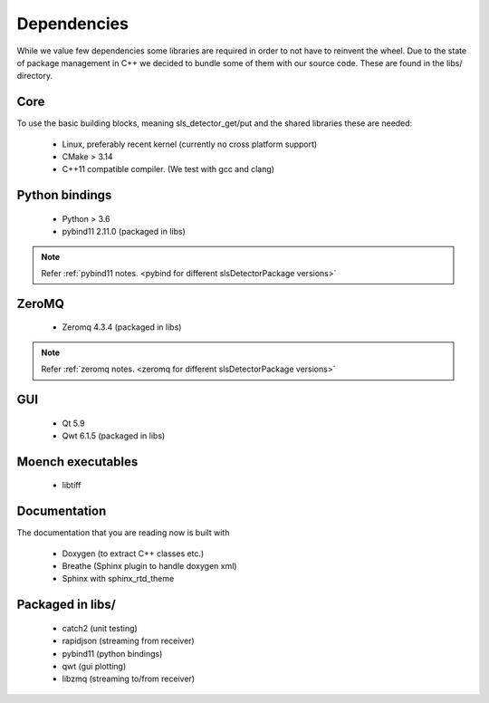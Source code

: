 Dependencies
=========================

While we value few dependencies some libraries are required in 
order to not have to reinvent the wheel. Due to the state of package
management in C++ we decided to bundle some of them with our source
code. These are found in the libs/ directory. 

-----------------------
Core
-----------------------
To use the basic building blocks, meaning sls_detector_get/put and 
the shared libraries these are needed: 

 * Linux, preferably recent kernel (currently no cross platform support)
 * CMake > 3.14 
 * C++11 compatible compiler. (We test with gcc and clang)

-----------------------
Python bindings
-----------------------

 * Python > 3.6
 * pybind11 2.11.0 (packaged in libs)

.. note ::  

    Refer :ref:`pybind11 notes. <pybind for different slsDetectorPackage versions>`  

-----------------------
ZeroMQ
-----------------------

 * Zeromq 4.3.4 (packaged in libs)

.. note ::   

    Refer :ref:`zeromq notes. <zeromq for different slsDetectorPackage versions>` 

-----------------------
GUI
-----------------------

 * Qt 5.9
 * Qwt 6.1.5 (packaged in libs)

-----------------------
Moench executables
-----------------------

 * libtiff

-----------------------
Documentation
-----------------------

The documentation that you are reading now is built with 

 * Doxygen (to extract C++ classes etc.)
 * Breathe (Sphinx plugin to handle doxygen xml)
 * Sphinx with sphinx_rtd_theme 

-----------------------
Packaged in libs/
-----------------------

 * catch2 (unit testing)
 * rapidjson (streaming from receiver)
 * pybind11 (python bindings)  
 * qwt (gui plotting)
 * libzmq (streaming to/from receiver)